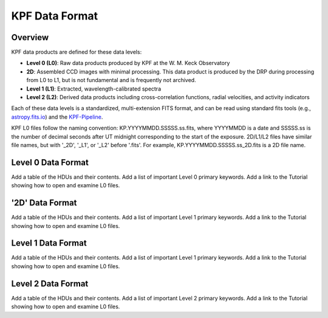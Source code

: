 KPF Data Format
===============

Overview
--------

KPF data products are defined for these data levels:

* **Level 0 (L0)**: Raw data products produced by KPF at the W. M. Keck Observatory
* **2D**: Assembled CCD images with minimal processing.  This data product is produced by the DRP during processing from L0 to L1, but is not fundamental and is frequently not archived.
* **Level 1 (L1)**: Extracted, wavelength-calibrated spectra
* **Level 2 (L2)**: Derived data products including cross-correlation functions, radial velocities, and activity indicators

Each of these data levels is a standardized, multi-extension FITS format, and can be read using standard fits tools (e.g., `astropy.fits.io <https://docs.astropy.org/en/stable/io/fits/>`_) and the `KPF-Pipeline <https://github.com/Keck-DataReductionPipelines/KPF-Pipeline>`_.

KPF L0 files follow the naming convention: KP.YYYYMMDD.SSSSS.ss.fits, where YYYYMMDD is a date and SSSSS.ss is the number of decimal seconds after UT midnight corresponding to the start of the exposure.  2D/L1/L2 files have similar file names, but with '_2D', '_L1', or '_L2' before '.fits'.  For example, KP.YYYYMMDD.SSSSS.ss_2D.fits is a 2D file name.

Level 0 Data Format
-------------------

Add a table of the HDUs and their contents.  Add a list of important Level 0 primary keywords.  Add a link to the Tutorial showing how to open and examine L0 files.

'2D' Data Format
-------------------

Add a table of the HDUs and their contents.  Add a list of important Level 1 primary keywords.  Add a link to the Tutorial showing how to open and examine L0 files.

Level 1 Data Format
-------------------

Add a table of the HDUs and their contents.  Add a list of important Level 1 primary keywords.  Add a link to the Tutorial showing how to open and examine L0 files.

Level 2 Data Format
-------------------

Add a table of the HDUs and their contents.  Add a list of important Level 2 primary keywords.  Add a link to the Tutorial showing how to open and examine L0 files.

